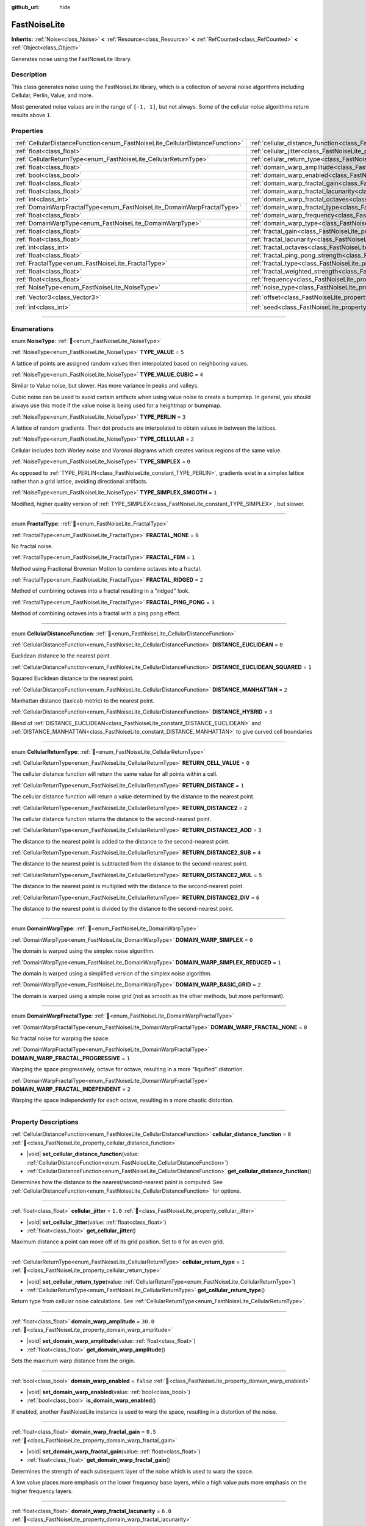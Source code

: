 :github_url: hide

.. DO NOT EDIT THIS FILE!!!
.. Generated automatically from Redot engine sources.
.. Generator: https://github.com/Redot-Engine/redot-engine/tree/master/doc/tools/make_rst.py.
.. XML source: https://github.com/Redot-Engine/redot-engine/tree/master/modules/noise/doc_classes/FastNoiseLite.xml.

.. _class_FastNoiseLite:

FastNoiseLite
=============

**Inherits:** :ref:`Noise<class_Noise>` **<** :ref:`Resource<class_Resource>` **<** :ref:`RefCounted<class_RefCounted>` **<** :ref:`Object<class_Object>`

Generates noise using the FastNoiseLite library.

.. rst-class:: classref-introduction-group

Description
-----------

This class generates noise using the FastNoiseLite library, which is a collection of several noise algorithms including Cellular, Perlin, Value, and more.

Most generated noise values are in the range of ``[-1, 1]``, but not always. Some of the cellular noise algorithms return results above ``1``.

.. rst-class:: classref-reftable-group

Properties
----------

.. table::
   :widths: auto

   +------------------------------------------------------------------------------+----------------------------------------------------------------------------------------------------+----------------------+
   | :ref:`CellularDistanceFunction<enum_FastNoiseLite_CellularDistanceFunction>` | :ref:`cellular_distance_function<class_FastNoiseLite_property_cellular_distance_function>`         | ``0``                |
   +------------------------------------------------------------------------------+----------------------------------------------------------------------------------------------------+----------------------+
   | :ref:`float<class_float>`                                                    | :ref:`cellular_jitter<class_FastNoiseLite_property_cellular_jitter>`                               | ``1.0``              |
   +------------------------------------------------------------------------------+----------------------------------------------------------------------------------------------------+----------------------+
   | :ref:`CellularReturnType<enum_FastNoiseLite_CellularReturnType>`             | :ref:`cellular_return_type<class_FastNoiseLite_property_cellular_return_type>`                     | ``1``                |
   +------------------------------------------------------------------------------+----------------------------------------------------------------------------------------------------+----------------------+
   | :ref:`float<class_float>`                                                    | :ref:`domain_warp_amplitude<class_FastNoiseLite_property_domain_warp_amplitude>`                   | ``30.0``             |
   +------------------------------------------------------------------------------+----------------------------------------------------------------------------------------------------+----------------------+
   | :ref:`bool<class_bool>`                                                      | :ref:`domain_warp_enabled<class_FastNoiseLite_property_domain_warp_enabled>`                       | ``false``            |
   +------------------------------------------------------------------------------+----------------------------------------------------------------------------------------------------+----------------------+
   | :ref:`float<class_float>`                                                    | :ref:`domain_warp_fractal_gain<class_FastNoiseLite_property_domain_warp_fractal_gain>`             | ``0.5``              |
   +------------------------------------------------------------------------------+----------------------------------------------------------------------------------------------------+----------------------+
   | :ref:`float<class_float>`                                                    | :ref:`domain_warp_fractal_lacunarity<class_FastNoiseLite_property_domain_warp_fractal_lacunarity>` | ``6.0``              |
   +------------------------------------------------------------------------------+----------------------------------------------------------------------------------------------------+----------------------+
   | :ref:`int<class_int>`                                                        | :ref:`domain_warp_fractal_octaves<class_FastNoiseLite_property_domain_warp_fractal_octaves>`       | ``5``                |
   +------------------------------------------------------------------------------+----------------------------------------------------------------------------------------------------+----------------------+
   | :ref:`DomainWarpFractalType<enum_FastNoiseLite_DomainWarpFractalType>`       | :ref:`domain_warp_fractal_type<class_FastNoiseLite_property_domain_warp_fractal_type>`             | ``1``                |
   +------------------------------------------------------------------------------+----------------------------------------------------------------------------------------------------+----------------------+
   | :ref:`float<class_float>`                                                    | :ref:`domain_warp_frequency<class_FastNoiseLite_property_domain_warp_frequency>`                   | ``0.05``             |
   +------------------------------------------------------------------------------+----------------------------------------------------------------------------------------------------+----------------------+
   | :ref:`DomainWarpType<enum_FastNoiseLite_DomainWarpType>`                     | :ref:`domain_warp_type<class_FastNoiseLite_property_domain_warp_type>`                             | ``0``                |
   +------------------------------------------------------------------------------+----------------------------------------------------------------------------------------------------+----------------------+
   | :ref:`float<class_float>`                                                    | :ref:`fractal_gain<class_FastNoiseLite_property_fractal_gain>`                                     | ``0.5``              |
   +------------------------------------------------------------------------------+----------------------------------------------------------------------------------------------------+----------------------+
   | :ref:`float<class_float>`                                                    | :ref:`fractal_lacunarity<class_FastNoiseLite_property_fractal_lacunarity>`                         | ``2.0``              |
   +------------------------------------------------------------------------------+----------------------------------------------------------------------------------------------------+----------------------+
   | :ref:`int<class_int>`                                                        | :ref:`fractal_octaves<class_FastNoiseLite_property_fractal_octaves>`                               | ``5``                |
   +------------------------------------------------------------------------------+----------------------------------------------------------------------------------------------------+----------------------+
   | :ref:`float<class_float>`                                                    | :ref:`fractal_ping_pong_strength<class_FastNoiseLite_property_fractal_ping_pong_strength>`         | ``2.0``              |
   +------------------------------------------------------------------------------+----------------------------------------------------------------------------------------------------+----------------------+
   | :ref:`FractalType<enum_FastNoiseLite_FractalType>`                           | :ref:`fractal_type<class_FastNoiseLite_property_fractal_type>`                                     | ``1``                |
   +------------------------------------------------------------------------------+----------------------------------------------------------------------------------------------------+----------------------+
   | :ref:`float<class_float>`                                                    | :ref:`fractal_weighted_strength<class_FastNoiseLite_property_fractal_weighted_strength>`           | ``0.0``              |
   +------------------------------------------------------------------------------+----------------------------------------------------------------------------------------------------+----------------------+
   | :ref:`float<class_float>`                                                    | :ref:`frequency<class_FastNoiseLite_property_frequency>`                                           | ``0.01``             |
   +------------------------------------------------------------------------------+----------------------------------------------------------------------------------------------------+----------------------+
   | :ref:`NoiseType<enum_FastNoiseLite_NoiseType>`                               | :ref:`noise_type<class_FastNoiseLite_property_noise_type>`                                         | ``1``                |
   +------------------------------------------------------------------------------+----------------------------------------------------------------------------------------------------+----------------------+
   | :ref:`Vector3<class_Vector3>`                                                | :ref:`offset<class_FastNoiseLite_property_offset>`                                                 | ``Vector3(0, 0, 0)`` |
   +------------------------------------------------------------------------------+----------------------------------------------------------------------------------------------------+----------------------+
   | :ref:`int<class_int>`                                                        | :ref:`seed<class_FastNoiseLite_property_seed>`                                                     | ``0``                |
   +------------------------------------------------------------------------------+----------------------------------------------------------------------------------------------------+----------------------+

.. rst-class:: classref-section-separator

----

.. rst-class:: classref-descriptions-group

Enumerations
------------

.. _enum_FastNoiseLite_NoiseType:

.. rst-class:: classref-enumeration

enum **NoiseType**: :ref:`🔗<enum_FastNoiseLite_NoiseType>`

.. _class_FastNoiseLite_constant_TYPE_VALUE:

.. rst-class:: classref-enumeration-constant

:ref:`NoiseType<enum_FastNoiseLite_NoiseType>` **TYPE_VALUE** = ``5``

A lattice of points are assigned random values then interpolated based on neighboring values.

.. _class_FastNoiseLite_constant_TYPE_VALUE_CUBIC:

.. rst-class:: classref-enumeration-constant

:ref:`NoiseType<enum_FastNoiseLite_NoiseType>` **TYPE_VALUE_CUBIC** = ``4``

Similar to Value noise, but slower. Has more variance in peaks and valleys.

Cubic noise can be used to avoid certain artifacts when using value noise to create a bumpmap. In general, you should always use this mode if the value noise is being used for a heightmap or bumpmap.

.. _class_FastNoiseLite_constant_TYPE_PERLIN:

.. rst-class:: classref-enumeration-constant

:ref:`NoiseType<enum_FastNoiseLite_NoiseType>` **TYPE_PERLIN** = ``3``

A lattice of random gradients. Their dot products are interpolated to obtain values in between the lattices.

.. _class_FastNoiseLite_constant_TYPE_CELLULAR:

.. rst-class:: classref-enumeration-constant

:ref:`NoiseType<enum_FastNoiseLite_NoiseType>` **TYPE_CELLULAR** = ``2``

Cellular includes both Worley noise and Voronoi diagrams which creates various regions of the same value.

.. _class_FastNoiseLite_constant_TYPE_SIMPLEX:

.. rst-class:: classref-enumeration-constant

:ref:`NoiseType<enum_FastNoiseLite_NoiseType>` **TYPE_SIMPLEX** = ``0``

As opposed to :ref:`TYPE_PERLIN<class_FastNoiseLite_constant_TYPE_PERLIN>`, gradients exist in a simplex lattice rather than a grid lattice, avoiding directional artifacts.

.. _class_FastNoiseLite_constant_TYPE_SIMPLEX_SMOOTH:

.. rst-class:: classref-enumeration-constant

:ref:`NoiseType<enum_FastNoiseLite_NoiseType>` **TYPE_SIMPLEX_SMOOTH** = ``1``

Modified, higher quality version of :ref:`TYPE_SIMPLEX<class_FastNoiseLite_constant_TYPE_SIMPLEX>`, but slower.

.. rst-class:: classref-item-separator

----

.. _enum_FastNoiseLite_FractalType:

.. rst-class:: classref-enumeration

enum **FractalType**: :ref:`🔗<enum_FastNoiseLite_FractalType>`

.. _class_FastNoiseLite_constant_FRACTAL_NONE:

.. rst-class:: classref-enumeration-constant

:ref:`FractalType<enum_FastNoiseLite_FractalType>` **FRACTAL_NONE** = ``0``

No fractal noise.

.. _class_FastNoiseLite_constant_FRACTAL_FBM:

.. rst-class:: classref-enumeration-constant

:ref:`FractalType<enum_FastNoiseLite_FractalType>` **FRACTAL_FBM** = ``1``

Method using Fractional Brownian Motion to combine octaves into a fractal.

.. _class_FastNoiseLite_constant_FRACTAL_RIDGED:

.. rst-class:: classref-enumeration-constant

:ref:`FractalType<enum_FastNoiseLite_FractalType>` **FRACTAL_RIDGED** = ``2``

Method of combining octaves into a fractal resulting in a "ridged" look.

.. _class_FastNoiseLite_constant_FRACTAL_PING_PONG:

.. rst-class:: classref-enumeration-constant

:ref:`FractalType<enum_FastNoiseLite_FractalType>` **FRACTAL_PING_PONG** = ``3``

Method of combining octaves into a fractal with a ping pong effect.

.. rst-class:: classref-item-separator

----

.. _enum_FastNoiseLite_CellularDistanceFunction:

.. rst-class:: classref-enumeration

enum **CellularDistanceFunction**: :ref:`🔗<enum_FastNoiseLite_CellularDistanceFunction>`

.. _class_FastNoiseLite_constant_DISTANCE_EUCLIDEAN:

.. rst-class:: classref-enumeration-constant

:ref:`CellularDistanceFunction<enum_FastNoiseLite_CellularDistanceFunction>` **DISTANCE_EUCLIDEAN** = ``0``

Euclidean distance to the nearest point.

.. _class_FastNoiseLite_constant_DISTANCE_EUCLIDEAN_SQUARED:

.. rst-class:: classref-enumeration-constant

:ref:`CellularDistanceFunction<enum_FastNoiseLite_CellularDistanceFunction>` **DISTANCE_EUCLIDEAN_SQUARED** = ``1``

Squared Euclidean distance to the nearest point.

.. _class_FastNoiseLite_constant_DISTANCE_MANHATTAN:

.. rst-class:: classref-enumeration-constant

:ref:`CellularDistanceFunction<enum_FastNoiseLite_CellularDistanceFunction>` **DISTANCE_MANHATTAN** = ``2``

Manhattan distance (taxicab metric) to the nearest point.

.. _class_FastNoiseLite_constant_DISTANCE_HYBRID:

.. rst-class:: classref-enumeration-constant

:ref:`CellularDistanceFunction<enum_FastNoiseLite_CellularDistanceFunction>` **DISTANCE_HYBRID** = ``3``

Blend of :ref:`DISTANCE_EUCLIDEAN<class_FastNoiseLite_constant_DISTANCE_EUCLIDEAN>` and :ref:`DISTANCE_MANHATTAN<class_FastNoiseLite_constant_DISTANCE_MANHATTAN>` to give curved cell boundaries

.. rst-class:: classref-item-separator

----

.. _enum_FastNoiseLite_CellularReturnType:

.. rst-class:: classref-enumeration

enum **CellularReturnType**: :ref:`🔗<enum_FastNoiseLite_CellularReturnType>`

.. _class_FastNoiseLite_constant_RETURN_CELL_VALUE:

.. rst-class:: classref-enumeration-constant

:ref:`CellularReturnType<enum_FastNoiseLite_CellularReturnType>` **RETURN_CELL_VALUE** = ``0``

The cellular distance function will return the same value for all points within a cell.

.. _class_FastNoiseLite_constant_RETURN_DISTANCE:

.. rst-class:: classref-enumeration-constant

:ref:`CellularReturnType<enum_FastNoiseLite_CellularReturnType>` **RETURN_DISTANCE** = ``1``

The cellular distance function will return a value determined by the distance to the nearest point.

.. _class_FastNoiseLite_constant_RETURN_DISTANCE2:

.. rst-class:: classref-enumeration-constant

:ref:`CellularReturnType<enum_FastNoiseLite_CellularReturnType>` **RETURN_DISTANCE2** = ``2``

The cellular distance function returns the distance to the second-nearest point.

.. _class_FastNoiseLite_constant_RETURN_DISTANCE2_ADD:

.. rst-class:: classref-enumeration-constant

:ref:`CellularReturnType<enum_FastNoiseLite_CellularReturnType>` **RETURN_DISTANCE2_ADD** = ``3``

The distance to the nearest point is added to the distance to the second-nearest point.

.. _class_FastNoiseLite_constant_RETURN_DISTANCE2_SUB:

.. rst-class:: classref-enumeration-constant

:ref:`CellularReturnType<enum_FastNoiseLite_CellularReturnType>` **RETURN_DISTANCE2_SUB** = ``4``

The distance to the nearest point is subtracted from the distance to the second-nearest point.

.. _class_FastNoiseLite_constant_RETURN_DISTANCE2_MUL:

.. rst-class:: classref-enumeration-constant

:ref:`CellularReturnType<enum_FastNoiseLite_CellularReturnType>` **RETURN_DISTANCE2_MUL** = ``5``

The distance to the nearest point is multiplied with the distance to the second-nearest point.

.. _class_FastNoiseLite_constant_RETURN_DISTANCE2_DIV:

.. rst-class:: classref-enumeration-constant

:ref:`CellularReturnType<enum_FastNoiseLite_CellularReturnType>` **RETURN_DISTANCE2_DIV** = ``6``

The distance to the nearest point is divided by the distance to the second-nearest point.

.. rst-class:: classref-item-separator

----

.. _enum_FastNoiseLite_DomainWarpType:

.. rst-class:: classref-enumeration

enum **DomainWarpType**: :ref:`🔗<enum_FastNoiseLite_DomainWarpType>`

.. _class_FastNoiseLite_constant_DOMAIN_WARP_SIMPLEX:

.. rst-class:: classref-enumeration-constant

:ref:`DomainWarpType<enum_FastNoiseLite_DomainWarpType>` **DOMAIN_WARP_SIMPLEX** = ``0``

The domain is warped using the simplex noise algorithm.

.. _class_FastNoiseLite_constant_DOMAIN_WARP_SIMPLEX_REDUCED:

.. rst-class:: classref-enumeration-constant

:ref:`DomainWarpType<enum_FastNoiseLite_DomainWarpType>` **DOMAIN_WARP_SIMPLEX_REDUCED** = ``1``

The domain is warped using a simplified version of the simplex noise algorithm.

.. _class_FastNoiseLite_constant_DOMAIN_WARP_BASIC_GRID:

.. rst-class:: classref-enumeration-constant

:ref:`DomainWarpType<enum_FastNoiseLite_DomainWarpType>` **DOMAIN_WARP_BASIC_GRID** = ``2``

The domain is warped using a simple noise grid (not as smooth as the other methods, but more performant).

.. rst-class:: classref-item-separator

----

.. _enum_FastNoiseLite_DomainWarpFractalType:

.. rst-class:: classref-enumeration

enum **DomainWarpFractalType**: :ref:`🔗<enum_FastNoiseLite_DomainWarpFractalType>`

.. _class_FastNoiseLite_constant_DOMAIN_WARP_FRACTAL_NONE:

.. rst-class:: classref-enumeration-constant

:ref:`DomainWarpFractalType<enum_FastNoiseLite_DomainWarpFractalType>` **DOMAIN_WARP_FRACTAL_NONE** = ``0``

No fractal noise for warping the space.

.. _class_FastNoiseLite_constant_DOMAIN_WARP_FRACTAL_PROGRESSIVE:

.. rst-class:: classref-enumeration-constant

:ref:`DomainWarpFractalType<enum_FastNoiseLite_DomainWarpFractalType>` **DOMAIN_WARP_FRACTAL_PROGRESSIVE** = ``1``

Warping the space progressively, octave for octave, resulting in a more "liquified" distortion.

.. _class_FastNoiseLite_constant_DOMAIN_WARP_FRACTAL_INDEPENDENT:

.. rst-class:: classref-enumeration-constant

:ref:`DomainWarpFractalType<enum_FastNoiseLite_DomainWarpFractalType>` **DOMAIN_WARP_FRACTAL_INDEPENDENT** = ``2``

Warping the space independently for each octave, resulting in a more chaotic distortion.

.. rst-class:: classref-section-separator

----

.. rst-class:: classref-descriptions-group

Property Descriptions
---------------------

.. _class_FastNoiseLite_property_cellular_distance_function:

.. rst-class:: classref-property

:ref:`CellularDistanceFunction<enum_FastNoiseLite_CellularDistanceFunction>` **cellular_distance_function** = ``0`` :ref:`🔗<class_FastNoiseLite_property_cellular_distance_function>`

.. rst-class:: classref-property-setget

- |void| **set_cellular_distance_function**\ (\ value\: :ref:`CellularDistanceFunction<enum_FastNoiseLite_CellularDistanceFunction>`\ )
- :ref:`CellularDistanceFunction<enum_FastNoiseLite_CellularDistanceFunction>` **get_cellular_distance_function**\ (\ )

Determines how the distance to the nearest/second-nearest point is computed. See :ref:`CellularDistanceFunction<enum_FastNoiseLite_CellularDistanceFunction>` for options.

.. rst-class:: classref-item-separator

----

.. _class_FastNoiseLite_property_cellular_jitter:

.. rst-class:: classref-property

:ref:`float<class_float>` **cellular_jitter** = ``1.0`` :ref:`🔗<class_FastNoiseLite_property_cellular_jitter>`

.. rst-class:: classref-property-setget

- |void| **set_cellular_jitter**\ (\ value\: :ref:`float<class_float>`\ )
- :ref:`float<class_float>` **get_cellular_jitter**\ (\ )

Maximum distance a point can move off of its grid position. Set to ``0`` for an even grid.

.. rst-class:: classref-item-separator

----

.. _class_FastNoiseLite_property_cellular_return_type:

.. rst-class:: classref-property

:ref:`CellularReturnType<enum_FastNoiseLite_CellularReturnType>` **cellular_return_type** = ``1`` :ref:`🔗<class_FastNoiseLite_property_cellular_return_type>`

.. rst-class:: classref-property-setget

- |void| **set_cellular_return_type**\ (\ value\: :ref:`CellularReturnType<enum_FastNoiseLite_CellularReturnType>`\ )
- :ref:`CellularReturnType<enum_FastNoiseLite_CellularReturnType>` **get_cellular_return_type**\ (\ )

Return type from cellular noise calculations. See :ref:`CellularReturnType<enum_FastNoiseLite_CellularReturnType>`.

.. rst-class:: classref-item-separator

----

.. _class_FastNoiseLite_property_domain_warp_amplitude:

.. rst-class:: classref-property

:ref:`float<class_float>` **domain_warp_amplitude** = ``30.0`` :ref:`🔗<class_FastNoiseLite_property_domain_warp_amplitude>`

.. rst-class:: classref-property-setget

- |void| **set_domain_warp_amplitude**\ (\ value\: :ref:`float<class_float>`\ )
- :ref:`float<class_float>` **get_domain_warp_amplitude**\ (\ )

Sets the maximum warp distance from the origin.

.. rst-class:: classref-item-separator

----

.. _class_FastNoiseLite_property_domain_warp_enabled:

.. rst-class:: classref-property

:ref:`bool<class_bool>` **domain_warp_enabled** = ``false`` :ref:`🔗<class_FastNoiseLite_property_domain_warp_enabled>`

.. rst-class:: classref-property-setget

- |void| **set_domain_warp_enabled**\ (\ value\: :ref:`bool<class_bool>`\ )
- :ref:`bool<class_bool>` **is_domain_warp_enabled**\ (\ )

If enabled, another FastNoiseLite instance is used to warp the space, resulting in a distortion of the noise.

.. rst-class:: classref-item-separator

----

.. _class_FastNoiseLite_property_domain_warp_fractal_gain:

.. rst-class:: classref-property

:ref:`float<class_float>` **domain_warp_fractal_gain** = ``0.5`` :ref:`🔗<class_FastNoiseLite_property_domain_warp_fractal_gain>`

.. rst-class:: classref-property-setget

- |void| **set_domain_warp_fractal_gain**\ (\ value\: :ref:`float<class_float>`\ )
- :ref:`float<class_float>` **get_domain_warp_fractal_gain**\ (\ )

Determines the strength of each subsequent layer of the noise which is used to warp the space.

A low value places more emphasis on the lower frequency base layers, while a high value puts more emphasis on the higher frequency layers.

.. rst-class:: classref-item-separator

----

.. _class_FastNoiseLite_property_domain_warp_fractal_lacunarity:

.. rst-class:: classref-property

:ref:`float<class_float>` **domain_warp_fractal_lacunarity** = ``6.0`` :ref:`🔗<class_FastNoiseLite_property_domain_warp_fractal_lacunarity>`

.. rst-class:: classref-property-setget

- |void| **set_domain_warp_fractal_lacunarity**\ (\ value\: :ref:`float<class_float>`\ )
- :ref:`float<class_float>` **get_domain_warp_fractal_lacunarity**\ (\ )

Octave lacunarity of the fractal noise which warps the space. Increasing this value results in higher octaves producing noise with finer details and a rougher appearance.

.. rst-class:: classref-item-separator

----

.. _class_FastNoiseLite_property_domain_warp_fractal_octaves:

.. rst-class:: classref-property

:ref:`int<class_int>` **domain_warp_fractal_octaves** = ``5`` :ref:`🔗<class_FastNoiseLite_property_domain_warp_fractal_octaves>`

.. rst-class:: classref-property-setget

- |void| **set_domain_warp_fractal_octaves**\ (\ value\: :ref:`int<class_int>`\ )
- :ref:`int<class_int>` **get_domain_warp_fractal_octaves**\ (\ )

The number of noise layers that are sampled to get the final value for the fractal noise which warps the space.

.. rst-class:: classref-item-separator

----

.. _class_FastNoiseLite_property_domain_warp_fractal_type:

.. rst-class:: classref-property

:ref:`DomainWarpFractalType<enum_FastNoiseLite_DomainWarpFractalType>` **domain_warp_fractal_type** = ``1`` :ref:`🔗<class_FastNoiseLite_property_domain_warp_fractal_type>`

.. rst-class:: classref-property-setget

- |void| **set_domain_warp_fractal_type**\ (\ value\: :ref:`DomainWarpFractalType<enum_FastNoiseLite_DomainWarpFractalType>`\ )
- :ref:`DomainWarpFractalType<enum_FastNoiseLite_DomainWarpFractalType>` **get_domain_warp_fractal_type**\ (\ )

The method for combining octaves into a fractal which is used to warp the space. See :ref:`DomainWarpFractalType<enum_FastNoiseLite_DomainWarpFractalType>`.

.. rst-class:: classref-item-separator

----

.. _class_FastNoiseLite_property_domain_warp_frequency:

.. rst-class:: classref-property

:ref:`float<class_float>` **domain_warp_frequency** = ``0.05`` :ref:`🔗<class_FastNoiseLite_property_domain_warp_frequency>`

.. rst-class:: classref-property-setget

- |void| **set_domain_warp_frequency**\ (\ value\: :ref:`float<class_float>`\ )
- :ref:`float<class_float>` **get_domain_warp_frequency**\ (\ )

Frequency of the noise which warps the space. Low frequency results in smooth noise while high frequency results in rougher, more granular noise.

.. rst-class:: classref-item-separator

----

.. _class_FastNoiseLite_property_domain_warp_type:

.. rst-class:: classref-property

:ref:`DomainWarpType<enum_FastNoiseLite_DomainWarpType>` **domain_warp_type** = ``0`` :ref:`🔗<class_FastNoiseLite_property_domain_warp_type>`

.. rst-class:: classref-property-setget

- |void| **set_domain_warp_type**\ (\ value\: :ref:`DomainWarpType<enum_FastNoiseLite_DomainWarpType>`\ )
- :ref:`DomainWarpType<enum_FastNoiseLite_DomainWarpType>` **get_domain_warp_type**\ (\ )

Sets the warp algorithm. See :ref:`DomainWarpType<enum_FastNoiseLite_DomainWarpType>`.

.. rst-class:: classref-item-separator

----

.. _class_FastNoiseLite_property_fractal_gain:

.. rst-class:: classref-property

:ref:`float<class_float>` **fractal_gain** = ``0.5`` :ref:`🔗<class_FastNoiseLite_property_fractal_gain>`

.. rst-class:: classref-property-setget

- |void| **set_fractal_gain**\ (\ value\: :ref:`float<class_float>`\ )
- :ref:`float<class_float>` **get_fractal_gain**\ (\ )

Determines the strength of each subsequent layer of noise in fractal noise.

A low value places more emphasis on the lower frequency base layers, while a high value puts more emphasis on the higher frequency layers.

.. rst-class:: classref-item-separator

----

.. _class_FastNoiseLite_property_fractal_lacunarity:

.. rst-class:: classref-property

:ref:`float<class_float>` **fractal_lacunarity** = ``2.0`` :ref:`🔗<class_FastNoiseLite_property_fractal_lacunarity>`

.. rst-class:: classref-property-setget

- |void| **set_fractal_lacunarity**\ (\ value\: :ref:`float<class_float>`\ )
- :ref:`float<class_float>` **get_fractal_lacunarity**\ (\ )

Frequency multiplier between subsequent octaves. Increasing this value results in higher octaves producing noise with finer details and a rougher appearance.

.. rst-class:: classref-item-separator

----

.. _class_FastNoiseLite_property_fractal_octaves:

.. rst-class:: classref-property

:ref:`int<class_int>` **fractal_octaves** = ``5`` :ref:`🔗<class_FastNoiseLite_property_fractal_octaves>`

.. rst-class:: classref-property-setget

- |void| **set_fractal_octaves**\ (\ value\: :ref:`int<class_int>`\ )
- :ref:`int<class_int>` **get_fractal_octaves**\ (\ )

The number of noise layers that are sampled to get the final value for fractal noise types.

.. rst-class:: classref-item-separator

----

.. _class_FastNoiseLite_property_fractal_ping_pong_strength:

.. rst-class:: classref-property

:ref:`float<class_float>` **fractal_ping_pong_strength** = ``2.0`` :ref:`🔗<class_FastNoiseLite_property_fractal_ping_pong_strength>`

.. rst-class:: classref-property-setget

- |void| **set_fractal_ping_pong_strength**\ (\ value\: :ref:`float<class_float>`\ )
- :ref:`float<class_float>` **get_fractal_ping_pong_strength**\ (\ )

Sets the strength of the fractal ping pong type.

.. rst-class:: classref-item-separator

----

.. _class_FastNoiseLite_property_fractal_type:

.. rst-class:: classref-property

:ref:`FractalType<enum_FastNoiseLite_FractalType>` **fractal_type** = ``1`` :ref:`🔗<class_FastNoiseLite_property_fractal_type>`

.. rst-class:: classref-property-setget

- |void| **set_fractal_type**\ (\ value\: :ref:`FractalType<enum_FastNoiseLite_FractalType>`\ )
- :ref:`FractalType<enum_FastNoiseLite_FractalType>` **get_fractal_type**\ (\ )

The method for combining octaves into a fractal. See :ref:`FractalType<enum_FastNoiseLite_FractalType>`.

.. rst-class:: classref-item-separator

----

.. _class_FastNoiseLite_property_fractal_weighted_strength:

.. rst-class:: classref-property

:ref:`float<class_float>` **fractal_weighted_strength** = ``0.0`` :ref:`🔗<class_FastNoiseLite_property_fractal_weighted_strength>`

.. rst-class:: classref-property-setget

- |void| **set_fractal_weighted_strength**\ (\ value\: :ref:`float<class_float>`\ )
- :ref:`float<class_float>` **get_fractal_weighted_strength**\ (\ )

Higher weighting means higher octaves have less impact if lower octaves have a large impact.

.. rst-class:: classref-item-separator

----

.. _class_FastNoiseLite_property_frequency:

.. rst-class:: classref-property

:ref:`float<class_float>` **frequency** = ``0.01`` :ref:`🔗<class_FastNoiseLite_property_frequency>`

.. rst-class:: classref-property-setget

- |void| **set_frequency**\ (\ value\: :ref:`float<class_float>`\ )
- :ref:`float<class_float>` **get_frequency**\ (\ )

The frequency for all noise types. Low frequency results in smooth noise while high frequency results in rougher, more granular noise.

.. rst-class:: classref-item-separator

----

.. _class_FastNoiseLite_property_noise_type:

.. rst-class:: classref-property

:ref:`NoiseType<enum_FastNoiseLite_NoiseType>` **noise_type** = ``1`` :ref:`🔗<class_FastNoiseLite_property_noise_type>`

.. rst-class:: classref-property-setget

- |void| **set_noise_type**\ (\ value\: :ref:`NoiseType<enum_FastNoiseLite_NoiseType>`\ )
- :ref:`NoiseType<enum_FastNoiseLite_NoiseType>` **get_noise_type**\ (\ )

The noise algorithm used. See :ref:`NoiseType<enum_FastNoiseLite_NoiseType>`.

.. rst-class:: classref-item-separator

----

.. _class_FastNoiseLite_property_offset:

.. rst-class:: classref-property

:ref:`Vector3<class_Vector3>` **offset** = ``Vector3(0, 0, 0)`` :ref:`🔗<class_FastNoiseLite_property_offset>`

.. rst-class:: classref-property-setget

- |void| **set_offset**\ (\ value\: :ref:`Vector3<class_Vector3>`\ )
- :ref:`Vector3<class_Vector3>` **get_offset**\ (\ )

Translate the noise input coordinates by the given :ref:`Vector3<class_Vector3>`.

.. rst-class:: classref-item-separator

----

.. _class_FastNoiseLite_property_seed:

.. rst-class:: classref-property

:ref:`int<class_int>` **seed** = ``0`` :ref:`🔗<class_FastNoiseLite_property_seed>`

.. rst-class:: classref-property-setget

- |void| **set_seed**\ (\ value\: :ref:`int<class_int>`\ )
- :ref:`int<class_int>` **get_seed**\ (\ )

The random number seed for all noise types.

.. |virtual| replace:: :abbr:`virtual (This method should typically be overridden by the user to have any effect.)`
.. |const| replace:: :abbr:`const (This method has no side effects. It doesn't modify any of the instance's member variables.)`
.. |vararg| replace:: :abbr:`vararg (This method accepts any number of arguments after the ones described here.)`
.. |constructor| replace:: :abbr:`constructor (This method is used to construct a type.)`
.. |static| replace:: :abbr:`static (This method doesn't need an instance to be called, so it can be called directly using the class name.)`
.. |operator| replace:: :abbr:`operator (This method describes a valid operator to use with this type as left-hand operand.)`
.. |bitfield| replace:: :abbr:`BitField (This value is an integer composed as a bitmask of the following flags.)`
.. |void| replace:: :abbr:`void (No return value.)`
